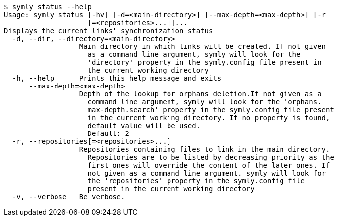 ----
$ symly status --help
Usage: symly status [-hv] [-d=<main-directory>] [--max-depth=<max-depth>] [-r
                    [=<repositories>...]]...
Displays the current links' synchronization status
  -d, --dir, --directory=<main-directory>
                  Main directory in which links will be created. If not given
                    as a command line argument, symly will look for the
                    'directory' property in the symly.config file present in
                    the current working directory
  -h, --help      Prints this help message and exits
      --max-depth=<max-depth>
                  Depth of the lookup for orphans deletion.If not given as a
                    command line argument, symly will look for the 'orphans.
                    max-depth.search' property in the symly.config file present
                    in the current working directory. If no property is found,
                    default value will be used.
                    Default: 2
  -r, --repositories[=<repositories>...]
                  Repositories containing files to link in the main directory.
                    Repositories are to be listed by decreasing priority as the
                    first ones will override the content of the later ones. If
                    not given as a command line argument, symly will look for
                    the 'repositories' property in the symly.config file
                    present in the current working directory
  -v, --verbose   Be verbose.
----